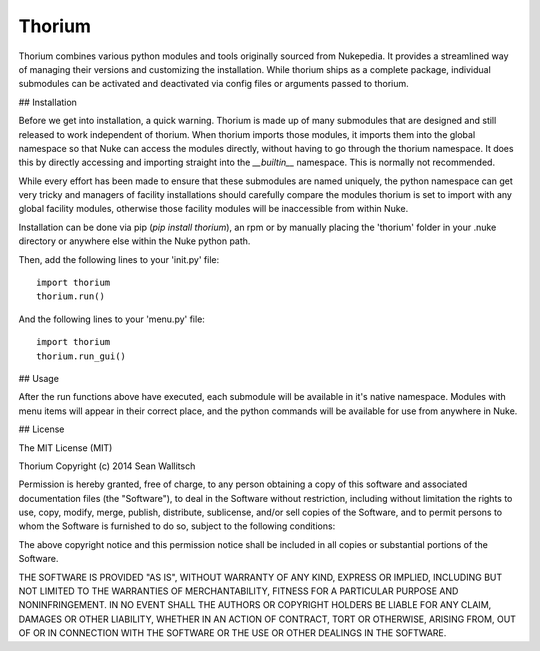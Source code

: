 
Thorium
=======

Thorium combines various python modules and tools originally sourced from
Nukepedia. It provides a streamlined way of managing their versions and
customizing the installation. While thorium ships as a complete package,
individual submodules can be activated and deactivated via config files or
arguments passed to thorium.

## Installation

Before we get into installation, a quick warning. Thorium is made up of many
submodules that are designed and still released to work independent of
thorium. When thorium imports those modules, it imports them into the global
namespace so that Nuke can access the modules directly, without having to go
through the thorium namespace. It does this by directly accessing and importing
straight into the `__builtin__` namespace. This is normally not recommended.

While every effort has been made to ensure that these submodules are named
uniquely, the python namespace can get very tricky and managers of facility
installations should carefully compare the modules thorium is set to import
with any global facility modules, otherwise those facility modules will
be inaccessible from within Nuke.

Installation can be done via pip (`pip install thorium`), an rpm or by manually
placing the 'thorium' folder in your .nuke directory or anywhere else within
the Nuke python path.

Then, add the following lines to your 'init.py' file:
::
    import thorium
    thorium.run()

And the following lines to your 'menu.py' file:
::
    import thorium
    thorium.run_gui()

## Usage

After the run functions above have executed, each submodule will be available
in it's native namespace. Modules with menu items will appear in their correct
place, and the python commands will be available for use from anywhere in Nuke.

## License

The MIT License (MIT)

Thorium
Copyright (c) 2014 Sean Wallitsch

Permission is hereby granted, free of charge, to any person obtaining a copy
of this software and associated documentation files (the "Software"), to deal
in the Software without restriction, including without limitation the rights
to use, copy, modify, merge, publish, distribute, sublicense, and/or sell
copies of the Software, and to permit persons to whom the Software is
furnished to do so, subject to the following conditions:

The above copyright notice and this permission notice shall be included in all
copies or substantial portions of the Software.

THE SOFTWARE IS PROVIDED "AS IS", WITHOUT WARRANTY OF ANY KIND, EXPRESS OR
IMPLIED, INCLUDING BUT NOT LIMITED TO THE WARRANTIES OF MERCHANTABILITY,
FITNESS FOR A PARTICULAR PURPOSE AND NONINFRINGEMENT. IN NO EVENT SHALL THE
AUTHORS OR COPYRIGHT HOLDERS BE LIABLE FOR ANY CLAIM, DAMAGES OR OTHER
LIABILITY, WHETHER IN AN ACTION OF CONTRACT, TORT OR OTHERWISE, ARISING FROM,
OUT OF OR IN CONNECTION WITH THE SOFTWARE OR THE USE OR OTHER DEALINGS IN THE
SOFTWARE.
